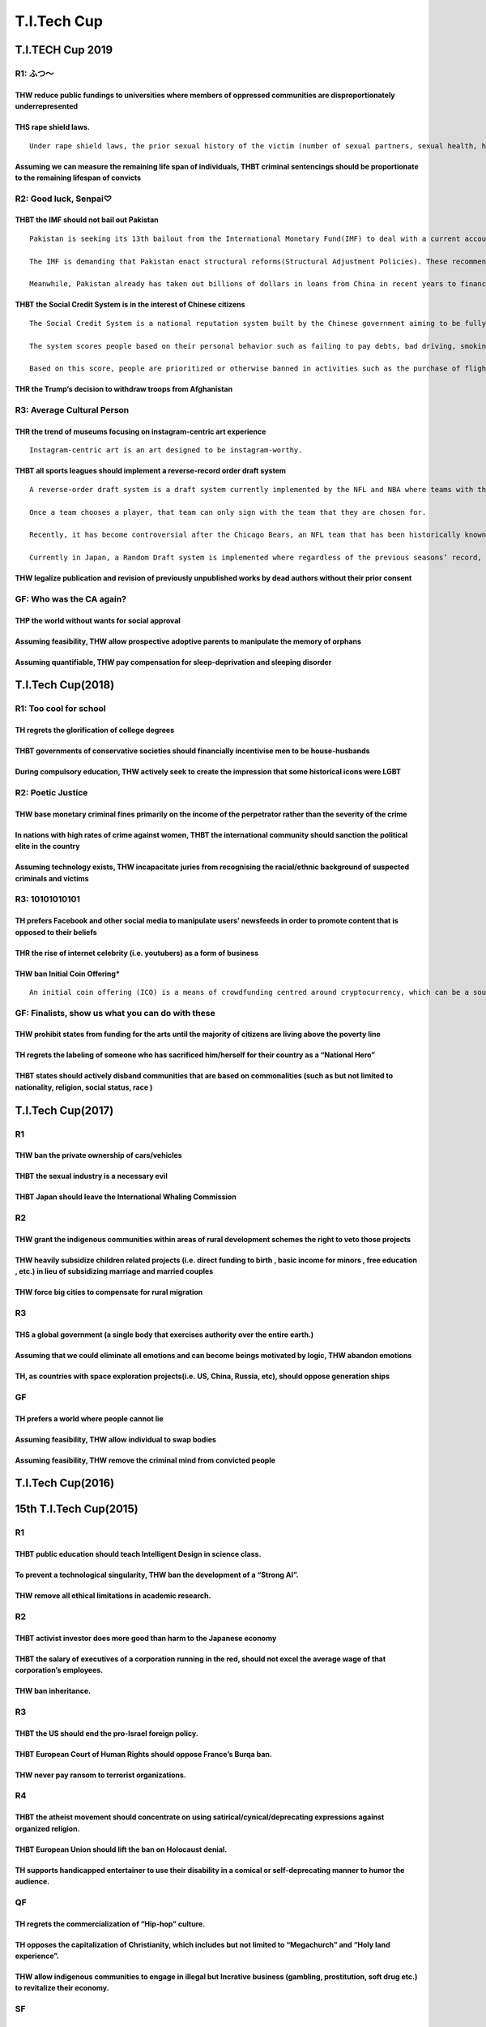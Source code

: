 T.I.Tech Cup
============

T.I.TECH Cup 2019
-----------------

R1: ふつ〜
~~~~~~~~~~

THW reduce public fundings to universities where members of oppressed communities are disproportionately underrepresented
^^^^^^^^^^^^^^^^^^^^^^^^^^^^^^^^^^^^^^^^^^^^^^^^^^^^^^^^^^^^^^^^^^^^^^^^^^^^^^^^^^^^^^^^^^^^^^^^^^^^^^^^^^^^^^^^^^^^^^^^^

THS rape shield laws.
^^^^^^^^^^^^^^^^^^^^^

::

   Under rape shield laws, the prior sexual history of the victim (number of sexual partners, sexual health, history of assault) is generally not admissible as evidence during a criminal proceeding. Rape shield laws have been challenged on the grounds that it hampers a defendant’s ability to present a defence.

Assuming we can measure the remaining life span of individuals, THBT criminal sentencings should be proportionate to the remaining lifespan of convicts
^^^^^^^^^^^^^^^^^^^^^^^^^^^^^^^^^^^^^^^^^^^^^^^^^^^^^^^^^^^^^^^^^^^^^^^^^^^^^^^^^^^^^^^^^^^^^^^^^^^^^^^^^^^^^^^^^^^^^^^^^^^^^^^^^^^^^^^^^^^^^^^^^^^^^^^

R2: Good luck, Senpai♡
~~~~~~~~~~~~~~~~~~~~~~

THBT the IMF should not bail out Pakistan
^^^^^^^^^^^^^^^^^^^^^^^^^^^^^^^^^^^^^^^^^

::

   Pakistan is seeking its 13th bailout from the International Monetary Fund(IMF) to deal with a current account deficit that threatens to trigger a debt crisis.

   The IMF is demanding that Pakistan enact structural reforms(Structural Adjustment Policies). These recommended policies aim to reduce fiscal imbalance, and reduce spending. Spending has boosted growth but blown out the government budget.As of now, the bailout talk between the two parties has been extended since they failed to agree on the terms of a bailout.

   Meanwhile, Pakistan already has taken out billions of dollars in loans from China in recent years to finance a collection big infrastructure projects called China-Pakistan-Economic-Corridors(CPEC).

THBT the Social Credit System is in the interest of Chinese citizens
^^^^^^^^^^^^^^^^^^^^^^^^^^^^^^^^^^^^^^^^^^^^^^^^^^^^^^^^^^^^^^^^^^^^

::

   The Social Credit System is a national reputation system built by the Chinese government aiming to be fully implemented by 2020.

   The system scores people based on their personal behavior such as failing to pay debts, bad driving, smoking in non-smoking zones, overspending and posting fake news online.

   Based on this score, people are prioritized or otherwise banned in activities such as the purchase of flight tickets, loans, application to jobs, schools, visas or speed internet access.

THR the Trump’s decision to withdraw troops from Afghanistan
^^^^^^^^^^^^^^^^^^^^^^^^^^^^^^^^^^^^^^^^^^^^^^^^^^^^^^^^^^^^

R3: Average Cultural Person
~~~~~~~~~~~~~~~~~~~~~~~~~~~

THR the trend of museums focusing on instagram-centric art experience
^^^^^^^^^^^^^^^^^^^^^^^^^^^^^^^^^^^^^^^^^^^^^^^^^^^^^^^^^^^^^^^^^^^^^

::

   Instagram-centric art is an art designed to be instagram-worthy.

THBT all sports leagues should implement a reverse-record order draft system
^^^^^^^^^^^^^^^^^^^^^^^^^^^^^^^^^^^^^^^^^^^^^^^^^^^^^^^^^^^^^^^^^^^^^^^^^^^^

::

   A reverse-order draft system is a draft system currently implemented by the NFL and NBA where teams with the worst record for the previous season gets to draft new prospective professional players first.

   Once a team chooses a player, that team can only sign with the team that they are chosen for.

   Recently, it has become controversial after the Chicago Bears, an NFL team that has been historically known for being a bad team has risen to the top of the league due to young players they have recruited in the past 3 years.

   Currently in Japan, a Random Draft system is implemented where regardless of the previous seasons’ record, the order in which teams get to draft players are randomly selected.

THW legalize publication and revision of previously unpublished works by dead authors without their prior consent
^^^^^^^^^^^^^^^^^^^^^^^^^^^^^^^^^^^^^^^^^^^^^^^^^^^^^^^^^^^^^^^^^^^^^^^^^^^^^^^^^^^^^^^^^^^^^^^^^^^^^^^^^^^^^^^^^

GF: Who was the CA again?
~~~~~~~~~~~~~~~~~~~~~~~~~

THP the world without wants for social approval
^^^^^^^^^^^^^^^^^^^^^^^^^^^^^^^^^^^^^^^^^^^^^^^

Assuming feasibility, THW allow prospective adoptive parents to manipulate the memory of orphans
^^^^^^^^^^^^^^^^^^^^^^^^^^^^^^^^^^^^^^^^^^^^^^^^^^^^^^^^^^^^^^^^^^^^^^^^^^^^^^^^^^^^^^^^^^^^^^^^

Assuming quantifiable, THW pay compensation for sleep-deprivation and sleeping disorder
^^^^^^^^^^^^^^^^^^^^^^^^^^^^^^^^^^^^^^^^^^^^^^^^^^^^^^^^^^^^^^^^^^^^^^^^^^^^^^^^^^^^^^^

T.I.Tech Cup(2018)
------------------

R1: Too cool for school
~~~~~~~~~~~~~~~~~~~~~~~

TH regrets the glorification of college degrees
^^^^^^^^^^^^^^^^^^^^^^^^^^^^^^^^^^^^^^^^^^^^^^^

THBT governments of conservative societies should financially incentivise men to be house-husbands
^^^^^^^^^^^^^^^^^^^^^^^^^^^^^^^^^^^^^^^^^^^^^^^^^^^^^^^^^^^^^^^^^^^^^^^^^^^^^^^^^^^^^^^^^^^^^^^^^^

During compulsory education, THW actively seek to create the impression that some historical icons were LGBT
^^^^^^^^^^^^^^^^^^^^^^^^^^^^^^^^^^^^^^^^^^^^^^^^^^^^^^^^^^^^^^^^^^^^^^^^^^^^^^^^^^^^^^^^^^^^^^^^^^^^^^^^^^^^

R2: Poetic Justice
~~~~~~~~~~~~~~~~~~

THW base monetary criminal fines primarily on the income of the perpetrator rather than the severity of the crime
^^^^^^^^^^^^^^^^^^^^^^^^^^^^^^^^^^^^^^^^^^^^^^^^^^^^^^^^^^^^^^^^^^^^^^^^^^^^^^^^^^^^^^^^^^^^^^^^^^^^^^^^^^^^^^^^^

In nations with high rates of crime against women, THBT the international community should sanction the political elite in the country
^^^^^^^^^^^^^^^^^^^^^^^^^^^^^^^^^^^^^^^^^^^^^^^^^^^^^^^^^^^^^^^^^^^^^^^^^^^^^^^^^^^^^^^^^^^^^^^^^^^^^^^^^^^^^^^^^^^^^^^^^^^^^^^^^^^^^^

Assuming technology exists, THW incapacitate juries from recognising the racial/ethnic background of suspected criminals and victims
^^^^^^^^^^^^^^^^^^^^^^^^^^^^^^^^^^^^^^^^^^^^^^^^^^^^^^^^^^^^^^^^^^^^^^^^^^^^^^^^^^^^^^^^^^^^^^^^^^^^^^^^^^^^^^^^^^^^^^^^^^^^^^^^^^^^

R3: 10101010101
~~~~~~~~~~~~~~~

TH prefers Facebook and other social media to manipulate users’ newsfeeds in order to promote content that is opposed to their beliefs
^^^^^^^^^^^^^^^^^^^^^^^^^^^^^^^^^^^^^^^^^^^^^^^^^^^^^^^^^^^^^^^^^^^^^^^^^^^^^^^^^^^^^^^^^^^^^^^^^^^^^^^^^^^^^^^^^^^^^^^^^^^^^^^^^^^^^^

THR the rise of internet celebrity (i.e. youtubers) as a form of business
^^^^^^^^^^^^^^^^^^^^^^^^^^^^^^^^^^^^^^^^^^^^^^^^^^^^^^^^^^^^^^^^^^^^^^^^^

THW ban Initial Coin Offering\*
^^^^^^^^^^^^^^^^^^^^^^^^^^^^^^^

::

   An initial coin offering (ICO) is a means of crowdfunding centred around cryptocurrency, which can be a source of capital for startup companies. In an ICO, some quantity of the crowdfunded cryptocurrency is preallocated to investors in the form of “tokens,” in exchange for legal tender or other cryptocurrencies such as Bitcoin or Ethereum. These tokens become functional units of currency if or when the ICO’s funding goal is met and the project launches.

GF: Finalists, show us what you can do with these
~~~~~~~~~~~~~~~~~~~~~~~~~~~~~~~~~~~~~~~~~~~~~~~~~

THW prohibit states from funding for the arts until the majority of citizens are living above the poverty line
^^^^^^^^^^^^^^^^^^^^^^^^^^^^^^^^^^^^^^^^^^^^^^^^^^^^^^^^^^^^^^^^^^^^^^^^^^^^^^^^^^^^^^^^^^^^^^^^^^^^^^^^^^^^^^

TH regrets the labeling of someone who has sacrificed him/herself for their country as a “National Hero”
^^^^^^^^^^^^^^^^^^^^^^^^^^^^^^^^^^^^^^^^^^^^^^^^^^^^^^^^^^^^^^^^^^^^^^^^^^^^^^^^^^^^^^^^^^^^^^^^^^^^^^^^

THBT states should actively disband communities that are based on commonalities (such as but not limited to nationality, religion, social status, race )
^^^^^^^^^^^^^^^^^^^^^^^^^^^^^^^^^^^^^^^^^^^^^^^^^^^^^^^^^^^^^^^^^^^^^^^^^^^^^^^^^^^^^^^^^^^^^^^^^^^^^^^^^^^^^^^^^^^^^^^^^^^^^^^^^^^^^^^^^^^^^^^^^^^^^^^^

T.I.Tech Cup(2017)
------------------

R1
~~

THW ban the private ownership of cars/vehicles
^^^^^^^^^^^^^^^^^^^^^^^^^^^^^^^^^^^^^^^^^^^^^^

THBT the sexual industry is a necessary evil
^^^^^^^^^^^^^^^^^^^^^^^^^^^^^^^^^^^^^^^^^^^^

THBT Japan should leave the International Whaling Commission
^^^^^^^^^^^^^^^^^^^^^^^^^^^^^^^^^^^^^^^^^^^^^^^^^^^^^^^^^^^^

R2
~~

THW grant the indigenous communities within areas of rural development schemes the right to veto those projects
^^^^^^^^^^^^^^^^^^^^^^^^^^^^^^^^^^^^^^^^^^^^^^^^^^^^^^^^^^^^^^^^^^^^^^^^^^^^^^^^^^^^^^^^^^^^^^^^^^^^^^^^^^^^^^^

THW heavily subsidize children related projects (i.e. direct funding to birth , basic income for minors , free education , etc.) in lieu of subsidizing marriage and married couples
^^^^^^^^^^^^^^^^^^^^^^^^^^^^^^^^^^^^^^^^^^^^^^^^^^^^^^^^^^^^^^^^^^^^^^^^^^^^^^^^^^^^^^^^^^^^^^^^^^^^^^^^^^^^^^^^^^^^^^^^^^^^^^^^^^^^^^^^^^^^^^^^^^^^^^^^^^^^^^^^^^^^^^^^^^^^^^^^^^^^

THW force big cities to compensate for rural migration
^^^^^^^^^^^^^^^^^^^^^^^^^^^^^^^^^^^^^^^^^^^^^^^^^^^^^^

R3
~~

THS a global government (a single body that exercises authority over the entire earth.)
^^^^^^^^^^^^^^^^^^^^^^^^^^^^^^^^^^^^^^^^^^^^^^^^^^^^^^^^^^^^^^^^^^^^^^^^^^^^^^^^^^^^^^^

Assuming that we could eliminate all emotions and can become beings motivated by logic, THW abandon emotions
^^^^^^^^^^^^^^^^^^^^^^^^^^^^^^^^^^^^^^^^^^^^^^^^^^^^^^^^^^^^^^^^^^^^^^^^^^^^^^^^^^^^^^^^^^^^^^^^^^^^^^^^^^^^

TH, as countries with space exploration projects(i.e. US, China, Russia, etc), should oppose generation ships
^^^^^^^^^^^^^^^^^^^^^^^^^^^^^^^^^^^^^^^^^^^^^^^^^^^^^^^^^^^^^^^^^^^^^^^^^^^^^^^^^^^^^^^^^^^^^^^^^^^^^^^^^^^^^

GF
~~

TH prefers a world where people cannot lie
^^^^^^^^^^^^^^^^^^^^^^^^^^^^^^^^^^^^^^^^^^

Assuming feasibility, THW allow individual to swap bodies
^^^^^^^^^^^^^^^^^^^^^^^^^^^^^^^^^^^^^^^^^^^^^^^^^^^^^^^^^

Assuming feasibility, THW remove the criminal mind from convicted people
^^^^^^^^^^^^^^^^^^^^^^^^^^^^^^^^^^^^^^^^^^^^^^^^^^^^^^^^^^^^^^^^^^^^^^^^

T.I.Tech Cup(2016)
------------------

15th T.I.Tech Cup(2015)
-----------------------

.. _r1-1:

R1
~~

THBT public education should teach Intelligent Design in science class.
^^^^^^^^^^^^^^^^^^^^^^^^^^^^^^^^^^^^^^^^^^^^^^^^^^^^^^^^^^^^^^^^^^^^^^^

To prevent a technological singularity, THW ban the development of a “Strong AI”.
^^^^^^^^^^^^^^^^^^^^^^^^^^^^^^^^^^^^^^^^^^^^^^^^^^^^^^^^^^^^^^^^^^^^^^^^^^^^^^^^^

THW remove all ethical limitations in academic research.
^^^^^^^^^^^^^^^^^^^^^^^^^^^^^^^^^^^^^^^^^^^^^^^^^^^^^^^^

.. _r2-1:

R2
~~

THBT activist investor does more good than harm to the Japanese economy
^^^^^^^^^^^^^^^^^^^^^^^^^^^^^^^^^^^^^^^^^^^^^^^^^^^^^^^^^^^^^^^^^^^^^^^

THBT the salary of executives of a corporation running in the red, should not excel the average wage of that corporation’s employees.
^^^^^^^^^^^^^^^^^^^^^^^^^^^^^^^^^^^^^^^^^^^^^^^^^^^^^^^^^^^^^^^^^^^^^^^^^^^^^^^^^^^^^^^^^^^^^^^^^^^^^^^^^^^^^^^^^^^^^^^^^^^^^^^^^^^^^

THW ban inheritance.
^^^^^^^^^^^^^^^^^^^^

.. _r3-1:

R3
~~

THBT the US should end the pro-Israel foreign policy.
^^^^^^^^^^^^^^^^^^^^^^^^^^^^^^^^^^^^^^^^^^^^^^^^^^^^^

THBT European Court of Human Rights should oppose France’s Burqa ban.
^^^^^^^^^^^^^^^^^^^^^^^^^^^^^^^^^^^^^^^^^^^^^^^^^^^^^^^^^^^^^^^^^^^^^

THW never pay ransom to terrorist organizations.
^^^^^^^^^^^^^^^^^^^^^^^^^^^^^^^^^^^^^^^^^^^^^^^^

R4
~~

THBT the atheist movement should concentrate on using satirical/cynical/deprecating expressions against organized religion.
^^^^^^^^^^^^^^^^^^^^^^^^^^^^^^^^^^^^^^^^^^^^^^^^^^^^^^^^^^^^^^^^^^^^^^^^^^^^^^^^^^^^^^^^^^^^^^^^^^^^^^^^^^^^^^^^^^^^^^^^^^^

THBT European Union should lift the ban on Holocaust denial.
^^^^^^^^^^^^^^^^^^^^^^^^^^^^^^^^^^^^^^^^^^^^^^^^^^^^^^^^^^^^

TH supports handicapped entertainer to use their disability in a comical or self-deprecating manner to humor the audience.
^^^^^^^^^^^^^^^^^^^^^^^^^^^^^^^^^^^^^^^^^^^^^^^^^^^^^^^^^^^^^^^^^^^^^^^^^^^^^^^^^^^^^^^^^^^^^^^^^^^^^^^^^^^^^^^^^^^^^^^^^^

QF
~~

TH regrets the commercialization of “Hip-hop” culture.
^^^^^^^^^^^^^^^^^^^^^^^^^^^^^^^^^^^^^^^^^^^^^^^^^^^^^^

TH opposes the capitalization of Christianity, which includes but not limited to “Megachurch” and “Holy land experience”.
^^^^^^^^^^^^^^^^^^^^^^^^^^^^^^^^^^^^^^^^^^^^^^^^^^^^^^^^^^^^^^^^^^^^^^^^^^^^^^^^^^^^^^^^^^^^^^^^^^^^^^^^^^^^^^^^^^^^^^^^^

THW allow indigenous communities to engage in illegal but Incrative business (gambling, prostitution, soft drug etc.) to revitalize their economy.
^^^^^^^^^^^^^^^^^^^^^^^^^^^^^^^^^^^^^^^^^^^^^^^^^^^^^^^^^^^^^^^^^^^^^^^^^^^^^^^^^^^^^^^^^^^^^^^^^^^^^^^^^^^^^^^^^^^^^^^^^^^^^^^^^^^^^^^^^^^^^^^^^^

SF
~~

THW ban gay-to-straight conversion therapy.
^^^^^^^^^^^^^^^^^^^^^^^^^^^^^^^^^^^^^^^^^^^

THW forcefully deprogram all former members of anti-social cult organization (Ex. Aum-shinrikyou).
^^^^^^^^^^^^^^^^^^^^^^^^^^^^^^^^^^^^^^^^^^^^^^^^^^^^^^^^^^^^^^^^^^^^^^^^^^^^^^^^^^^^^^^^^^^^^^^^^^

THW lobotomize violent psychopathic criminals to compeletely alter their behavior, prior to release.
^^^^^^^^^^^^^^^^^^^^^^^^^^^^^^^^^^^^^^^^^^^^^^^^^^^^^^^^^^^^^^^^^^^^^^^^^^^^^^^^^^^^^^^^^^^^^^^^^^^^

.. _gf-1:

GF
~~

TH prefers a “Multi-party political system” over a “Two-party political system” in the United States of America.
^^^^^^^^^^^^^^^^^^^^^^^^^^^^^^^^^^^^^^^^^^^^^^^^^^^^^^^^^^^^^^^^^^^^^^^^^^^^^^^^^^^^^^^^^^^^^^^^^^^^^^^^^^^^^^^^

14th T.I.Tech Cup(2014)
-----------------------

.. _r1-2:

R1
~~

THW ban all advertisings of consumer goods and services.
^^^^^^^^^^^^^^^^^^^^^^^^^^^^^^^^^^^^^^^^^^^^^^^^^^^^^^^^

THW introduce quota for foreign films in movie theaters.
^^^^^^^^^^^^^^^^^^^^^^^^^^^^^^^^^^^^^^^^^^^^^^^^^^^^^^^^

THBT all profits from media broadcast of disaster should be donated to its victims.
^^^^^^^^^^^^^^^^^^^^^^^^^^^^^^^^^^^^^^^^^^^^^^^^^^^^^^^^^^^^^^^^^^^^^^^^^^^^^^^^^^^

.. _r2-2:

R2
~~

THBT government policies should be neutral to family make-up (eg promote wife & two children)
^^^^^^^^^^^^^^^^^^^^^^^^^^^^^^^^^^^^^^^^^^^^^^^^^^^^^^^^^^^^^^^^^^^^^^^^^^^^^^^^^^^^^^^^^^^^^

THBT prominent LGBTQ figures have a moral obligation to out themselves to the public
^^^^^^^^^^^^^^^^^^^^^^^^^^^^^^^^^^^^^^^^^^^^^^^^^^^^^^^^^^^^^^^^^^^^^^^^^^^^^^^^^^^^

THBT all gender reference should be eliminated from the news that is unrelated to gender. (eg scientific discovery, crime, etc)
^^^^^^^^^^^^^^^^^^^^^^^^^^^^^^^^^^^^^^^^^^^^^^^^^^^^^^^^^^^^^^^^^^^^^^^^^^^^^^^^^^^^^^^^^^^^^^^^^^^^^^^^^^^^^^^^^^^^^^^^^^^^^^^

.. _r3-2:

R3
~~

THBT ASEAN should sign a mutual defense treaty with the US.
^^^^^^^^^^^^^^^^^^^^^^^^^^^^^^^^^^^^^^^^^^^^^^^^^^^^^^^^^^^

TH welcomes the decline of the United States of America as the sole global superpower.
^^^^^^^^^^^^^^^^^^^^^^^^^^^^^^^^^^^^^^^^^^^^^^^^^^^^^^^^^^^^^^^^^^^^^^^^^^^^^^^^^^^^^^

THBT international community should sanction nations that commit cyber espionage.
^^^^^^^^^^^^^^^^^^^^^^^^^^^^^^^^^^^^^^^^^^^^^^^^^^^^^^^^^^^^^^^^^^^^^^^^^^^^^^^^^

.. _r4-1:

R4
~~

Assuming that beings with superpowers existed (ie Superman, Spiderman, X-Men), THBT they should not use those powers even for the purpose of “justice”.
^^^^^^^^^^^^^^^^^^^^^^^^^^^^^^^^^^^^^^^^^^^^^^^^^^^^^^^^^^^^^^^^^^^^^^^^^^^^^^^^^^^^^^^^^^^^^^^^^^^^^^^^^^^^^^^^^^^^^^^^^^^^^^^^^^^^^^^^^^^^^^^^^^^^^^^

Assuming that we can dramatically enhance the intelligence of living human beings with no side effects, THBT all public officials should be able to access this enhancement.
^^^^^^^^^^^^^^^^^^^^^^^^^^^^^^^^^^^^^^^^^^^^^^^^^^^^^^^^^^^^^^^^^^^^^^^^^^^^^^^^^^^^^^^^^^^^^^^^^^^^^^^^^^^^^^^^^^^^^^^^^^^^^^^^^^^^^^^^^^^^^^^^^^^^^^^^^^^^^^^^^^^^^^^^^^^^

THW ban the private ownership of pokemon.
^^^^^^^^^^^^^^^^^^^^^^^^^^^^^^^^^^^^^^^^^

.. _sf-1:

SF
~~

THW ban hiring frameworks that bind new recruits to a certain career path. (engineers, secretary, etc)
^^^^^^^^^^^^^^^^^^^^^^^^^^^^^^^^^^^^^^^^^^^^^^^^^^^^^^^^^^^^^^^^^^^^^^^^^^^^^^^^^^^^^^^^^^^^^^^^^^^^^^

THBT governments should not save industries that are failing from competition of new technology.
^^^^^^^^^^^^^^^^^^^^^^^^^^^^^^^^^^^^^^^^^^^^^^^^^^^^^^^^^^^^^^^^^^^^^^^^^^^^^^^^^^^^^^^^^^^^^^^^

TH regrets the rise of 24/7 services.
^^^^^^^^^^^^^^^^^^^^^^^^^^^^^^^^^^^^^

.. _gf-2:

GF
~~

THW impose a minimum turnout rate for elections
^^^^^^^^^^^^^^^^^^^^^^^^^^^^^^^^^^^^^^^^^^^^^^^

THW forbid politicians from abstaining during parliament sessions
^^^^^^^^^^^^^^^^^^^^^^^^^^^^^^^^^^^^^^^^^^^^^^^^^^^^^^^^^^^^^^^^^

TH oppose popular movements (eg Occupy Movements, Tea Party, Anti-Nuclear Power Protests)
^^^^^^^^^^^^^^^^^^^^^^^^^^^^^^^^^^^^^^^^^^^^^^^^^^^^^^^^^^^^^^^^^^^^^^^^^^^^^^^^^^^^^^^^^

13th T.I.Tech Cup(2013)
-----------------------

R1: Monopoly of Power
~~~~~~~~~~~~~~~~~~~~~

THW not punish high-ranking military officials who are publically critical of the decisions of elected politicians.
^^^^^^^^^^^^^^^^^^^^^^^^^^^^^^^^^^^^^^^^^^^^^^^^^^^^^^^^^^^^^^^^^^^^^^^^^^^^^^^^^^^^^^^^^^^^^^^^^^^^^^^^^^^^^^^^^^^

THBT all crimes committed by the police should be punished more severely.
^^^^^^^^^^^^^^^^^^^^^^^^^^^^^^^^^^^^^^^^^^^^^^^^^^^^^^^^^^^^^^^^^^^^^^^^^

THBT media should not show graphic images of police brutality.
^^^^^^^^^^^^^^^^^^^^^^^^^^^^^^^^^^^^^^^^^^^^^^^^^^^^^^^^^^^^^^

R2: Deep Impact
~~~~~~~~~~~~~~~

Assuming that both options are feasible. THBT courts based on domestic traditional values are better than the International Criminal Court in post-conflict areas.
^^^^^^^^^^^^^^^^^^^^^^^^^^^^^^^^^^^^^^^^^^^^^^^^^^^^^^^^^^^^^^^^^^^^^^^^^^^^^^^^^^^^^^^^^^^^^^^^^^^^^^^^^^^^^^^^^^^^^^^^^^^^^^^^^^^^^^^^^^^^^^^^^^^^^^^^^^^^^^^^^^

THBT the World Trade Organization should impose tariffs/safeguards on products which heavily damages the eco-system.
^^^^^^^^^^^^^^^^^^^^^^^^^^^^^^^^^^^^^^^^^^^^^^^^^^^^^^^^^^^^^^^^^^^^^^^^^^^^^^^^^^^^^^^^^^^^^^^^^^^^^^^^^^^^^^^^^^^^

Assume that a large meteorite is about to hit the Earth. The international community was able to build a perfect underground shelter which can hold and sustain a small number of people for reasonable years until human can live again on Earth. There is no other way to avert the crisis. THW choose who survives based on a lottery-of-fate rather than considering any personal ability/professional skills.
^^^^^^^^^^^^^^^^^^^^^^^^^^^^^^^^^^^^^^^^^^^^^^^^^^^^^^^^^^^^^^^^^^^^^^^^^^^^^^^^^^^^^^^^^^^^^^^^^^^^^^^^^^^^^^^^^^^^^^^^^^^^^^^^^^^^^^^^^^^^^^^^^^^^^^^^^^^^^^^^^^^^^^^^^^^^^^^^^^^^^^^^^^^^^^^^^^^^^^^^^^^^^^^^^^^^^^^^^^^^^^^^^^^^^^^^^^^^^^^^^^^^^^^^^^^^^^^^^^^^^^^^^^^^^^^^^^^^^^^^^^^^^^^^^^^^^^^^^^^^^^^^^^^^^^^^^^^^^^^^^^^^^^^^^^^^^^^^^^^^^^^^^^^^^^^^^^^^^^^^^^^^^^^^^^^^^^^^^^^^^^^^^^^^^^^^^^^^^^^^^^

R3: Whose call is it?
~~~~~~~~~~~~~~~~~~~~~

When the damage to the victim was the same (ex. death, serious injury), THBT the court should punish crimes which were committed using guns more severely than those which were not.
^^^^^^^^^^^^^^^^^^^^^^^^^^^^^^^^^^^^^^^^^^^^^^^^^^^^^^^^^^^^^^^^^^^^^^^^^^^^^^^^^^^^^^^^^^^^^^^^^^^^^^^^^^^^^^^^^^^^^^^^^^^^^^^^^^^^^^^^^^^^^^^^^^^^^^^^^^^^^^^^^^^^^^^^^^^^^^^^^^^^

THBT family members should have the right to veto the decision regarding post-mortem bodily autonomy (such as organ donations and clinical testing).
^^^^^^^^^^^^^^^^^^^^^^^^^^^^^^^^^^^^^^^^^^^^^^^^^^^^^^^^^^^^^^^^^^^^^^^^^^^^^^^^^^^^^^^^^^^^^^^^^^^^^^^^^^^^^^^^^^^^^^^^^^^^^^^^^^^^^^^^^^^^^^^^^^^^

THBT fans should be able to vote to veto the decision of movie production companies, when making remake/sequel of a film or a filmed version of a novel/comic with an existing large fan base.
^^^^^^^^^^^^^^^^^^^^^^^^^^^^^^^^^^^^^^^^^^^^^^^^^^^^^^^^^^^^^^^^^^^^^^^^^^^^^^^^^^^^^^^^^^^^^^^^^^^^^^^^^^^^^^^^^^^^^^^^^^^^^^^^^^^^^^^^^^^^^^^^^^^^^^^^^^^^^^^^^^^^^^^^^^^^^^^^^^^^^^^^^^^^^^

R4: North, South, East and …
~~~~~~~~~~~~~~~~~~~~~~~~~~~~

THBT Western governments should officially issue a statement endorsing the self-immolation of Tibetan Monks.
^^^^^^^^^^^^^^^^^^^^^^^^^^^^^^^^^^^^^^^^^^^^^^^^^^^^^^^^^^^^^^^^^^^^^^^^^^^^^^^^^^^^^^^^^^^^^^^^^^^^^^^^^^^^

THBT Western development aid to newly democratized Arab nations should be contingent upon active participation of woman in politics.
^^^^^^^^^^^^^^^^^^^^^^^^^^^^^^^^^^^^^^^^^^^^^^^^^^^^^^^^^^^^^^^^^^^^^^^^^^^^^^^^^^^^^^^^^^^^^^^^^^^^^^^^^^^^^^^^^^^^^^^^^^^^^^^^^^^^

THBT western European countries should teach an overwhelmingly negative version of their imperial histories.
^^^^^^^^^^^^^^^^^^^^^^^^^^^^^^^^^^^^^^^^^^^^^^^^^^^^^^^^^^^^^^^^^^^^^^^^^^^^^^^^^^^^^^^^^^^^^^^^^^^^^^^^^^^^

QF: To the Extreme
~~~~~~~~~~~~~~~~~~

THW punish illegal poaching of higher primate as same as murder.
^^^^^^^^^^^^^^^^^^^^^^^^^^^^^^^^^^^^^^^^^^^^^^^^^^^^^^^^^^^^^^^^

THBT the government should distribute free lethal weapons to women living in misogynistic community with excessively high rate of sexual violence.
^^^^^^^^^^^^^^^^^^^^^^^^^^^^^^^^^^^^^^^^^^^^^^^^^^^^^^^^^^^^^^^^^^^^^^^^^^^^^^^^^^^^^^^^^^^^^^^^^^^^^^^^^^^^^^^^^^^^^^^^^^^^^^^^^^^^^^^^^^^^^^^^^^

THBT the Mexican government should legalize torture, extrajudicial killing and imprisonment without due process of law against all members and business associates of the Mexican drug cartel.
^^^^^^^^^^^^^^^^^^^^^^^^^^^^^^^^^^^^^^^^^^^^^^^^^^^^^^^^^^^^^^^^^^^^^^^^^^^^^^^^^^^^^^^^^^^^^^^^^^^^^^^^^^^^^^^^^^^^^^^^^^^^^^^^^^^^^^^^^^^^^^^^^^^^^^^^^^^^^^^^^^^^^^^^^^^^^^^^^^^^^^^^^^^^^^

SF: The Promised Land
~~~~~~~~~~~~~~~~~~~~~

THBT non Israeli Jewish population should be able to vote in Israeli national election.
^^^^^^^^^^^^^^^^^^^^^^^^^^^^^^^^^^^^^^^^^^^^^^^^^^^^^^^^^^^^^^^^^^^^^^^^^^^^^^^^^^^^^^^

THBT the Palestinian Authority should not disclose the result of the forensic test of Yasser Arafat’s death, even if the result concludes he was assassinated by Israel.
^^^^^^^^^^^^^^^^^^^^^^^^^^^^^^^^^^^^^^^^^^^^^^^^^^^^^^^^^^^^^^^^^^^^^^^^^^^^^^^^^^^^^^^^^^^^^^^^^^^^^^^^^^^^^^^^^^^^^^^^^^^^^^^^^^^^^^^^^^^^^^^^^^^^^^^^^^^^^^^^^^^^^^^^

THBT Israel and Palestine should support a one state solution and aim to create a Federal Israeli-Palestinian State, with no single ethnic or religious national creed.
^^^^^^^^^^^^^^^^^^^^^^^^^^^^^^^^^^^^^^^^^^^^^^^^^^^^^^^^^^^^^^^^^^^^^^^^^^^^^^^^^^^^^^^^^^^^^^^^^^^^^^^^^^^^^^^^^^^^^^^^^^^^^^^^^^^^^^^^^^^^^^^^^^^^^^^^^^^^^^^^^^^^^^^

GF: Rewiring Mindset
~~~~~~~~~~~~~~~~~~~~

THBT Disney should make an animated motion picture with a clearly gay protagonist.
^^^^^^^^^^^^^^^^^^^^^^^^^^^^^^^^^^^^^^^^^^^^^^^^^^^^^^^^^^^^^^^^^^^^^^^^^^^^^^^^^^

THBT main stream media should create more television programs featuring handicapped entertainers using their disability in a comical or even a self-deprecating manner to humor the audience.
^^^^^^^^^^^^^^^^^^^^^^^^^^^^^^^^^^^^^^^^^^^^^^^^^^^^^^^^^^^^^^^^^^^^^^^^^^^^^^^^^^^^^^^^^^^^^^^^^^^^^^^^^^^^^^^^^^^^^^^^^^^^^^^^^^^^^^^^^^^^^^^^^^^^^^^^^^^^^^^^^^^^^^^^^^^^^^^^^^^^^^^^^^^^^

Assuming that the surgery is not dangerous. THW lobotomize violent psychopathic criminals to completely alter their behavior and erase their memories, prior to release. /Lobotomy: Neurosurgical procedure which consists of cutting or scraping away most of the connections to and from the prefrontal cortex of the brain, which results in behavior alteration.
^^^^^^^^^^^^^^^^^^^^^^^^^^^^^^^^^^^^^^^^^^^^^^^^^^^^^^^^^^^^^^^^^^^^^^^^^^^^^^^^^^^^^^^^^^^^^^^^^^^^^^^^^^^^^^^^^^^^^^^^^^^^^^^^^^^^^^^^^^^^^^^^^^^^^^^^^^^^^^^^^^^^^^^^^^^^^^^^^^^^^^^^^^^^^^^^^^^^^^^^^^^^^^^^^^^^^^^^^^^^^^^^^^^^^^^^^^^^^^^^^^^^^^^^^^^^^^^^^^^^^^^^^^^^^^^^^^^^^^^^^^^^^^^^^^^^^^^^^^^^^^^^^^^^^^^^^^^^^^^^^^^^^^^^^^^^^^^^^^^^^^^^^^^^^^^^^^^^

12th T.I.Tech Cup(2012)
-----------------------

.. _r1-3:

R1
~~

THW create an international market for the sales of babies
^^^^^^^^^^^^^^^^^^^^^^^^^^^^^^^^^^^^^^^^^^^^^^^^^^^^^^^^^^

THW legalize organ trading
^^^^^^^^^^^^^^^^^^^^^^^^^^

THW ban pharmaceutical companies from giving monetary compensations to clinical trial volunteers
^^^^^^^^^^^^^^^^^^^^^^^^^^^^^^^^^^^^^^^^^^^^^^^^^^^^^^^^^^^^^^^^^^^^^^^^^^^^^^^^^^^^^^^^^^^^^^^^

.. _r2-3:

R2
~~

THW extend child abuse laws to include punishing parents who force homosexual children to be straight
^^^^^^^^^^^^^^^^^^^^^^^^^^^^^^^^^^^^^^^^^^^^^^^^^^^^^^^^^^^^^^^^^^^^^^^^^^^^^^^^^^^^^^^^^^^^^^^^^^^^^

THW allow minors to have sex change operation
^^^^^^^^^^^^^^^^^^^^^^^^^^^^^^^^^^^^^^^^^^^^^

THBT children should be excluded from any religion until adulthood
^^^^^^^^^^^^^^^^^^^^^^^^^^^^^^^^^^^^^^^^^^^^^^^^^^^^^^^^^^^^^^^^^^

.. _r3-3:

R3
~~

THBT indigenous people convicted of a crime should be sentenced by their community, not by the courts
^^^^^^^^^^^^^^^^^^^^^^^^^^^^^^^^^^^^^^^^^^^^^^^^^^^^^^^^^^^^^^^^^^^^^^^^^^^^^^^^^^^^^^^^^^^^^^^^^^^^^

THW decriminalize the use of drug, and only punish those who sell it
^^^^^^^^^^^^^^^^^^^^^^^^^^^^^^^^^^^^^^^^^^^^^^^^^^^^^^^^^^^^^^^^^^^^

THW outlaw the practice of bounty hunting in the U.S
^^^^^^^^^^^^^^^^^^^^^^^^^^^^^^^^^^^^^^^^^^^^^^^^^^^^

.. _r4-2:

R4
~~

THBT IMF should not implement any structural adjustment　programs when loaning money to least developing countries
^^^^^^^^^^^^^^^^^^^^^^^^^^^^^^^^^^^^^^^^^^^^^^^^^^^^^^^^^^^^^^^^^^^^^^^^^^^^^^^^^^^^^^^^^^^^^^^^^^^^^^^^^^^^^^^^^^

THBT developing nations should place limits on internal rural-urban migration.
^^^^^^^^^^^^^^^^^^^^^^^^^^^^^^^^^^^^^^^^^^^^^^^^^^^^^^^^^^^^^^^^^^^^^^^^^^^^^^

THBT developing countries should invest reproductive tourism.
^^^^^^^^^^^^^^^^^^^^^^^^^^^^^^^^^^^^^^^^^^^^^^^^^^^^^^^^^^^^^

.. _qf-1:

QF
~~

THBT all nations should have the right to possess nuclear arsenals
^^^^^^^^^^^^^^^^^^^^^^^^^^^^^^^^^^^^^^^^^^^^^^^^^^^^^^^^^^^^^^^^^^

THBT it is legitimate for states to exaggerate threats to pass unpopular legislation they deem to be in the interest of national security.
^^^^^^^^^^^^^^^^^^^^^^^^^^^^^^^^^^^^^^^^^^^^^^^^^^^^^^^^^^^^^^^^^^^^^^^^^^^^^^^^^^^^^^^^^^^^^^^^^^^^^^^^^^^^^^^^^^^^^^^^^^^^^^^^^^^^^^^^^^

THW ban military recruitment campaigns targeted at low-income groups
^^^^^^^^^^^^^^^^^^^^^^^^^^^^^^^^^^^^^^^^^^^^^^^^^^^^^^^^^^^^^^^^^^^^

.. _sf-2:

SF
~~

THW require all media outlets to be organized as cooperatives, owned and run by journalists only.
^^^^^^^^^^^^^^^^^^^^^^^^^^^^^^^^^^^^^^^^^^^^^^^^^^^^^^^^^^^^^^^^^^^^^^^^^^^^^^^^^^^^^^^^^^^^^^^^^

THBT state media should provide airtime to extremist political parties.
^^^^^^^^^^^^^^^^^^^^^^^^^^^^^^^^^^^^^^^^^^^^^^^^^^^^^^^^^^^^^^^^^^^^^^^

THBT media should not censor the graphical image of a dictator’s public execution.
^^^^^^^^^^^^^^^^^^^^^^^^^^^^^^^^^^^^^^^^^^^^^^^^^^^^^^^^^^^^^^^^^^^^^^^^^^^^^^^^^^

.. _gf-3:

GF
~~

THBT black comedians, musicians, and other public figures should not use the n-word.
^^^^^^^^^^^^^^^^^^^^^^^^^^^^^^^^^^^^^^^^^^^^^^^^^^^^^^^^^^^^^^^^^^^^^^^^^^^^^^^^^^^^

THBT parents should not have right to genetically modify the racial traits of their children.
^^^^^^^^^^^^^^^^^^^^^^^^^^^^^^^^^^^^^^^^^^^^^^^^^^^^^^^^^^^^^^^^^^^^^^^^^^^^^^^^^^^^^^^^^^^^^

THW abolish parties based on ethnicity.
^^^^^^^^^^^^^^^^^^^^^^^^^^^^^^^^^^^^^^^

11th T.I.Tech Cup(2011)
-----------------------

.. _r1-4:

R1
~~

THW ban the exports of small arms to countries with conflict zone.
^^^^^^^^^^^^^^^^^^^^^^^^^^^^^^^^^^^^^^^^^^^^^^^^^^^^^^^^^^^^^^^^^^

.. _r2-4:

R2
~~

THW prohibit financial institutions from providing loans to the poor.
^^^^^^^^^^^^^^^^^^^^^^^^^^^^^^^^^^^^^^^^^^^^^^^^^^^^^^^^^^^^^^^^^^^^^

.. _r3-4:

R3
~~

THW abolish political party based on religion.
^^^^^^^^^^^^^^^^^^^^^^^^^^^^^^^^^^^^^^^^^^^^^^

.. _r4-3:

R4
~~

THW set air time quota on media to report disasters in foreign countries.
^^^^^^^^^^^^^^^^^^^^^^^^^^^^^^^^^^^^^^^^^^^^^^^^^^^^^^^^^^^^^^^^^^^^^^^^^

R5
~~

THW legalize duel to the death.
^^^^^^^^^^^^^^^^^^^^^^^^^^^^^^^

.. _qf-2:

QF
~~

THW not allow women to be enlisted in military.
^^^^^^^^^^^^^^^^^^^^^^^^^^^^^^^^^^^^^^^^^^^^^^^

.. _sf-3:

SF
~~

THBT “Freak show” does more good than harm.
^^^^^^^^^^^^^^^^^^^^^^^^^^^^^^^^^^^^^^^^^^^

.. _gf-4:

GF
~~

THBT media should not broadcast public demonstrations.
^^^^^^^^^^^^^^^^^^^^^^^^^^^^^^^^^^^^^^^^^^^^^^^^^^^^^^

10th T.I.Tech Cup (2010)
------------------------

.. _r1-5:

R1
~~

THW force doctors to work in the region around their university after graduation.
^^^^^^^^^^^^^^^^^^^^^^^^^^^^^^^^^^^^^^^^^^^^^^^^^^^^^^^^^^^^^^^^^^^^^^^^^^^^^^^^^

.. _r2-5:

R2
~~

THBT the European Union should bail out member states in all situations.
^^^^^^^^^^^^^^^^^^^^^^^^^^^^^^^^^^^^^^^^^^^^^^^^^^^^^^^^^^^^^^^^^^^^^^^^

.. _r3-5:

R3
~~

THBT humanitarian relief efforts should prioritize basic needs over national security.
^^^^^^^^^^^^^^^^^^^^^^^^^^^^^^^^^^^^^^^^^^^^^^^^^^^^^^^^^^^^^^^^^^^^^^^^^^^^^^^^^^^^^^

.. _r4-4:

R4
~~

THBT each generation’s voting weight should be inversely proportionate based on each voting rate for Japanese national election.
^^^^^^^^^^^^^^^^^^^^^^^^^^^^^^^^^^^^^^^^^^^^^^^^^^^^^^^^^^^^^^^^^^^^^^^^^^^^^^^^^^^^^^^^^^^^^^^^^^^^^^^^^^^^^^^^^^^^^^^^^^^^^^^^

.. _r5-1:

R5
~~

THBT Japanese government should abandon its three principles of arms exports.
^^^^^^^^^^^^^^^^^^^^^^^^^^^^^^^^^^^^^^^^^^^^^^^^^^^^^^^^^^^^^^^^^^^^^^^^^^^^^

.. _qf-3:

QF
~~

THBT US has the right to monitor all telecommunication media without consent of citizens.
^^^^^^^^^^^^^^^^^^^^^^^^^^^^^^^^^^^^^^^^^^^^^^^^^^^^^^^^^^^^^^^^^^^^^^^^^^^^^^^^^^^^^^^^^

.. _sf-4:

SF
~~

THBT advanced countries should ban imports of consumer goods made by child labor.
^^^^^^^^^^^^^^^^^^^^^^^^^^^^^^^^^^^^^^^^^^^^^^^^^^^^^^^^^^^^^^^^^^^^^^^^^^^^^^^^^

.. _gf-5:

GF
~~

THW ban tobacco.
^^^^^^^^^^^^^^^^

9th T.I.Tech Cup (2009)
-----------------------

.. _r1-6:

R1
~~

THBT advanced countries should make their industrial patent free in least developed countries.
^^^^^^^^^^^^^^^^^^^^^^^^^^^^^^^^^^^^^^^^^^^^^^^^^^^^^^^^^^^^^^^^^^^^^^^^^^^^^^^^^^^^^^^^^^^^^^

.. _r2-6:

R2
~~

THBT salary of public servants should be based on performance of their organization.
^^^^^^^^^^^^^^^^^^^^^^^^^^^^^^^^^^^^^^^^^^^^^^^^^^^^^^^^^^^^^^^^^^^^^^^^^^^^^^^^^^^^

.. _r3-6:

R3
~~

THW subsidize the training of talented children in sports.
^^^^^^^^^^^^^^^^^^^^^^^^^^^^^^^^^^^^^^^^^^^^^^^^^^^^^^^^^^

.. _r4-5:

R4
~~

THBT Japanese government should punish media that broadcast fabricated events.
^^^^^^^^^^^^^^^^^^^^^^^^^^^^^^^^^^^^^^^^^^^^^^^^^^^^^^^^^^^^^^^^^^^^^^^^^^^^^^

.. _r5-2:

R5
~~

THBT lawyers should be responsible for repeated offense of their former defendant.
^^^^^^^^^^^^^^^^^^^^^^^^^^^^^^^^^^^^^^^^^^^^^^^^^^^^^^^^^^^^^^^^^^^^^^^^^^^^^^^^^^

.. _qf-4:

QF
~~

THBT Japanese government should universally provide basic income for all citizens.
^^^^^^^^^^^^^^^^^^^^^^^^^^^^^^^^^^^^^^^^^^^^^^^^^^^^^^^^^^^^^^^^^^^^^^^^^^^^^^^^^^

.. _sf-5:

SF
~~

THW apply medical insurance to all medicines which are approved in foreign countries.
^^^^^^^^^^^^^^^^^^^^^^^^^^^^^^^^^^^^^^^^^^^^^^^^^^^^^^^^^^^^^^^^^^^^^^^^^^^^^^^^^^^^^

.. _gf-6:

GF
~~

THBT money is more important than life.
^^^^^^^^^^^^^^^^^^^^^^^^^^^^^^^^^^^^^^^

8th T.I.Tech Cup (2008)
-----------------------

.. _r1-7:

R1
~~

THW criminalize the membership in criminal organization.
^^^^^^^^^^^^^^^^^^^^^^^^^^^^^^^^^^^^^^^^^^^^^^^^^^^^^^^^

.. _r2-7:

R2
~~

THW legalize entrance of private corporations into hospital management.
^^^^^^^^^^^^^^^^^^^^^^^^^^^^^^^^^^^^^^^^^^^^^^^^^^^^^^^^^^^^^^^^^^^^^^^

.. _r3-7:

R3
~~

THW promote minority’s right.
^^^^^^^^^^^^^^^^^^^^^^^^^^^^^

.. _r4-6:

R4
~~

THBT Kyoto signatories should place import duty on products from non-signatories.
^^^^^^^^^^^^^^^^^^^^^^^^^^^^^^^^^^^^^^^^^^^^^^^^^^^^^^^^^^^^^^^^^^^^^^^^^^^^^^^^^

.. _r5-3:

R5
~~

THBT China should intervene in countries with human rights abuses.
^^^^^^^^^^^^^^^^^^^^^^^^^^^^^^^^^^^^^^^^^^^^^^^^^^^^^^^^^^^^^^^^^^

.. _qf-5:

QF
~~

THW ban the reemployement of public officials in the private sector they have influence over.
^^^^^^^^^^^^^^^^^^^^^^^^^^^^^^^^^^^^^^^^^^^^^^^^^^^^^^^^^^^^^^^^^^^^^^^^^^^^^^^^^^^^^^^^^^^^^

.. _sf-6:

SF
~~

THW ban majority ownership by Sovereign Wealth Fund.
^^^^^^^^^^^^^^^^^^^^^^^^^^^^^^^^^^^^^^^^^^^^^^^^^^^^

.. _gf-7:

GF
~~

THW give all proprietary rights of user-created materials on Social Networking Sites to the creator.
^^^^^^^^^^^^^^^^^^^^^^^^^^^^^^^^^^^^^^^^^^^^^^^^^^^^^^^^^^^^^^^^^^^^^^^^^^^^^^^^^^^^^^^^^^^^^^^^^^^^

7th T.I.Tech Cup (2007)
-----------------------

.. _r1-8:

R1
~~

THBT candidates should be allowed to launch all their campaigns on the web.
^^^^^^^^^^^^^^^^^^^^^^^^^^^^^^^^^^^^^^^^^^^^^^^^^^^^^^^^^^^^^^^^^^^^^^^^^^^

.. _r2-8:

R2
~~

THBT ratify the pan-America EPA should be concluded.
^^^^^^^^^^^^^^^^^^^^^^^^^^^^^^^^^^^^^^^^^^^^^^^^^^^^

.. _r3-8:

R3
~~

THW prohibit harm expressions to children in cartoons.
^^^^^^^^^^^^^^^^^^^^^^^^^^^^^^^^^^^^^^^^^^^^^^^^^^^^^^

.. _r4-7:

R4
~~

THW privatize non-combatant sectors of Japanese SDF.
^^^^^^^^^^^^^^^^^^^^^^^^^^^^^^^^^^^^^^^^^^^^^^^^^^^^

.. _r5-4:

R5
~~

THW raise the minimum wage.
^^^^^^^^^^^^^^^^^^^^^^^^^^^

.. _qf-6:

QF
~~

THBT China, South Korea, and Japan should integrate the content of their textbooks on history.
^^^^^^^^^^^^^^^^^^^^^^^^^^^^^^^^^^^^^^^^^^^^^^^^^^^^^^^^^^^^^^^^^^^^^^^^^^^^^^^^^^^^^^^^^^^^^^

.. _sf-7:

SF
~~

THW abolish capital punishment.
^^^^^^^^^^^^^^^^^^^^^^^^^^^^^^^

.. _gf-8:

GF
~~

.. _thbt-money-is-more-important-than-life.-1:

THBT money is more important than life.
^^^^^^^^^^^^^^^^^^^^^^^^^^^^^^^^^^^^^^^

6th T.I.Tech Cup (2006)
-----------------------

.. _r1-9:

R1
~~

THW introduce plea bargain.
^^^^^^^^^^^^^^^^^^^^^^^^^^^

.. _r2-9:

R2
~~

THW impose doctors on renewing their licenses.
^^^^^^^^^^^^^^^^^^^^^^^^^^^^^^^^^^^^^^^^^^^^^^

.. _r3-9:

R3
~~

THW mind the gap.
^^^^^^^^^^^^^^^^^

.. _r4-8:

R4
~~

THBT video is necessary to judge in baseball.
^^^^^^^^^^^^^^^^^^^^^^^^^^^^^^^^^^^^^^^^^^^^^

.. _r5-5:

R5
~~

THW allow polygamy.
^^^^^^^^^^^^^^^^^^^

.. _qf-7:

QF
~~

THW scrap resale price maintenance system.
^^^^^^^^^^^^^^^^^^^^^^^^^^^^^^^^^^^^^^^^^^

.. _sf-8:

SF
~~

THBT Japan should declare the possession of her own army.
^^^^^^^^^^^^^^^^^^^^^^^^^^^^^^^^^^^^^^^^^^^^^^^^^^^^^^^^^

.. _gf-9:

GF
~~

THBT the father of .”winny.” is not guilty.
^^^^^^^^^^^^^^^^^^^^^^^^^^^^^^^^^^^^^^^^^^^

5th T.I.Tech Cup (2005)
-----------------------

.. _r1-10:

R1
~~

THW legalize pre-implantation genetic diagnosis.
^^^^^^^^^^^^^^^^^^^^^^^^^^^^^^^^^^^^^^^^^^^^^^^^

.. _r2-10:

R2
~~

THBT domestic sports leagues should not limit the number of foreign players.
^^^^^^^^^^^^^^^^^^^^^^^^^^^^^^^^^^^^^^^^^^^^^^^^^^^^^^^^^^^^^^^^^^^^^^^^^^^^

.. _r3-10:

R3
~~

THBT affirmative action is useless.
^^^^^^^^^^^^^^^^^^^^^^^^^^^^^^^^^^^

.. _r4-9:

R4
~~

THBT decentralization is the way to go.
^^^^^^^^^^^^^^^^^^^^^^^^^^^^^^^^^^^^^^^

.. _r5-6:

R5
~~

THBT Japan should exempt visas for Asian people.
^^^^^^^^^^^^^^^^^^^^^^^^^^^^^^^^^^^^^^^^^^^^^^^^

.. _qf-8:

QF
~~

THW allow civil servants to have a side job.
^^^^^^^^^^^^^^^^^^^^^^^^^^^^^^^^^^^^^^^^^^^^

.. _sf-9:

SF
~~

THBT the UN should take action to solve Darfur conflict.
^^^^^^^^^^^^^^^^^^^^^^^^^^^^^^^^^^^^^^^^^^^^^^^^^^^^^^^^

.. _gf-10:

GF
~~

THBT Japan should give up the sovereignty over the Northern Territories.
^^^^^^^^^^^^^^^^^^^^^^^^^^^^^^^^^^^^^^^^^^^^^^^^^^^^^^^^^^^^^^^^^^^^^^^^

4th T.I.Tech Cup (2004)
-----------------------

.. _r1-11:

R1
~~

THBT the court has overestimated the value of inventing Blue LED.
^^^^^^^^^^^^^^^^^^^^^^^^^^^^^^^^^^^^^^^^^^^^^^^^^^^^^^^^^^^^^^^^^

.. _r2-11:

R2
~~

THBT the nagging boss is better than the silent boss.
^^^^^^^^^^^^^^^^^^^^^^^^^^^^^^^^^^^^^^^^^^^^^^^^^^^^^

.. _r3-11:

R3
~~

THW amend the Article 9.
^^^^^^^^^^^^^^^^^^^^^^^^

.. _sf-10:

SF
~~

THBT to be the only one is better than to be the number one.
^^^^^^^^^^^^^^^^^^^^^^^^^^^^^^^^^^^^^^^^^^^^^^^^^^^^^^^^^^^^

.. _gf-11:

GF
~~

THBT we need to revalue the Chinese Yuan.
^^^^^^^^^^^^^^^^^^^^^^^^^^^^^^^^^^^^^^^^^

3rd T.I.Tech Cup (2003)
-----------------------

.. _r1-12:

R1
~~

THBT the Japanese government should ease the regulation of accepting refugees.
^^^^^^^^^^^^^^^^^^^^^^^^^^^^^^^^^^^^^^^^^^^^^^^^^^^^^^^^^^^^^^^^^^^^^^^^^^^^^^

.. _r2-12:

R2
~~

THBT the Japanese government should introduce patriotism into the basic principle of education.
^^^^^^^^^^^^^^^^^^^^^^^^^^^^^^^^^^^^^^^^^^^^^^^^^^^^^^^^^^^^^^^^^^^^^^^^^^^^^^^^^^^^^^^^^^^^^^^

.. _r3-12:

R3
~~

THW amend the criminal law for mentally ill.
^^^^^^^^^^^^^^^^^^^^^^^^^^^^^^^^^^^^^^^^^^^^

.. _r4-10:

R4
~~

THBT being a part-time worker (so-called .freeter.) is better than getting a regular job.
^^^^^^^^^^^^^^^^^^^^^^^^^^^^^^^^^^^^^^^^^^^^^^^^^^^^^^^^^^^^^^^^^^^^^^^^^^^^^^^^^^^^^^^^^

.. _r5-7:

R5
~~

THBT the Japanese government should set up the legal framework for war contingency.
^^^^^^^^^^^^^^^^^^^^^^^^^^^^^^^^^^^^^^^^^^^^^^^^^^^^^^^^^^^^^^^^^^^^^^^^^^^^^^^^^^^

.. _qf-9:

QF
~~

THW raise the consumption tax.
^^^^^^^^^^^^^^^^^^^^^^^^^^^^^^

.. _sf-11:

SF
~~

THW prohibit human cloning all over the world.
^^^^^^^^^^^^^^^^^^^^^^^^^^^^^^^^^^^^^^^^^^^^^^

.. _gf-12:

GF
~~

THBT the .first strike on Iraq by the U.S. government is a new model of international security in 21st century.
^^^^^^^^^^^^^^^^^^^^^^^^^^^^^^^^^^^^^^^^^^^^^^^^^^^^^^^^^^^^^^^^^^^^^^^^^^^^^^^^^^^^^^^^^^^^^^^^^^^^^^^^^^^^^^^

2nd T.I.Tech Cup (2002)
-----------------------

.. _r1-13:

R1
~~

THBT Japanese Government should promote Work Sharing on companies.
^^^^^^^^^^^^^^^^^^^^^^^^^^^^^^^^^^^^^^^^^^^^^^^^^^^^^^^^^^^^^^^^^^

.. _r2-13:

R2
~~

THBT Japanese Government should stop depending on all kinds of genetically modified food.
^^^^^^^^^^^^^^^^^^^^^^^^^^^^^^^^^^^^^^^^^^^^^^^^^^^^^^^^^^^^^^^^^^^^^^^^^^^^^^^^^^^^^^^^^

.. _r3-13:

R3
~~

THBT Internet shopping is better than window shopping.
^^^^^^^^^^^^^^^^^^^^^^^^^^^^^^^^^^^^^^^^^^^^^^^^^^^^^^

.. _r4-11:

R4
~~

THBT Uncle Sam never regrets the withdrawal of Anti Ballistic Missile treaty.
^^^^^^^^^^^^^^^^^^^^^^^^^^^^^^^^^^^^^^^^^^^^^^^^^^^^^^^^^^^^^^^^^^^^^^^^^^^^^

.. _r5-8:

R5
~~

THBT pursuit of a scientific development is our duty.
^^^^^^^^^^^^^^^^^^^^^^^^^^^^^^^^^^^^^^^^^^^^^^^^^^^^^

.. _qf-10:

QF
~~

THW write off the Third World debt.
^^^^^^^^^^^^^^^^^^^^^^^^^^^^^^^^^^^

.. _sf-12:

SF
~~

THW disclose medical information on hospitals.
^^^^^^^^^^^^^^^^^^^^^^^^^^^^^^^^^^^^^^^^^^^^^^

.. _gf-13:

GF
~~

THW actively join the war on terror.
^^^^^^^^^^^^^^^^^^^^^^^^^^^^^^^^^^^^

1st T.I.Tech Cup (2001)
-----------------------

.. _r1-14:

R1
~~

THBT .AIBO. is a better pet than a real dog.
^^^^^^^^^^^^^^^^^^^^^^^^^^^^^^^^^^^^^^^^^^^^

.. _r2-14:

R2
~~

THW privatize electric utility completely.
^^^^^^^^^^^^^^^^^^^^^^^^^^^^^^^^^^^^^^^^^^

.. _r3-14:

R3
~~

THW legalize merchandizing human ovum and sperm.
^^^^^^^^^^^^^^^^^^^^^^^^^^^^^^^^^^^^^^^^^^^^^^^^

.. _r4-12:

R4
~~

THW impose a tax on the cars coming into Tokyo.
^^^^^^^^^^^^^^^^^^^^^^^^^^^^^^^^^^^^^^^^^^^^^^^

.. _r5-9:

R5
~~

THBT sex industry is a necessary evil.
^^^^^^^^^^^^^^^^^^^^^^^^^^^^^^^^^^^^^^

.. _qf-11:

QF
~~

THBT school should accept .”Aum”. children right now.
^^^^^^^^^^^^^^^^^^^^^^^^^^^^^^^^^^^^^^^^^^^^^^^^^^^^^

.. _sf-13:

SF
~~

THBT East Jerusalem should be the capital of Palestine.
^^^^^^^^^^^^^^^^^^^^^^^^^^^^^^^^^^^^^^^^^^^^^^^^^^^^^^^

.. _gf-14:

GF
~~

THBT gene diagnosis will make our life happier.
^^^^^^^^^^^^^^^^^^^^^^^^^^^^^^^^^^^^^^^^^^^^^^^
